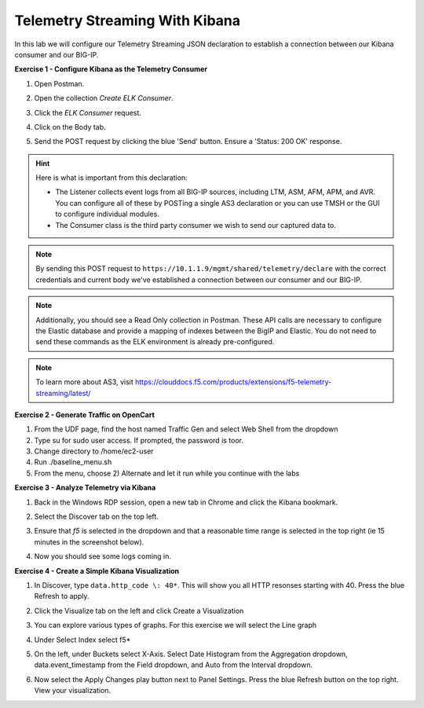 Telemetry Streaming With Kibana
===============================

In this lab we will configure our Telemetry Streaming JSON declaration to establish a connection between our Kibana consumer and our BIG-IP. 

**Exercise 1 - Configure Kibana as the Telemetry Consumer**

#. Open Postman.

#. Open the collection `Create ELK Consumer`. 

#. Click the `ELK Consumer` request.

#. Click on the Body tab. 

   .. image:: ./elkbody.jpg

#. Send the POST request by clicking the blue 'Send' button. Ensure a 'Status: 200 OK' response.  

   .. image:: ./elkresponse.jpg

.. hint:: Here is what is important from this declaration: 

   * The Listener collects event logs from all BIG-IP sources, including LTM, ASM, AFM, APM, and AVR. You can configure all of these by POSTing a single AS3 declaration or you can use TMSH or the GUI to configure individual modules.  

   * The Consumer class is the third party consumer we wish to send our captured data to. 

.. note:: By sending this POST request to ``https://10.1.1.9/mgmt/shared/telemetry/declare`` with the correct credentials and current body we've established a connection between our consumer and our BIG-IP. 

.. note:: Additionally, you should see a Read Only collection in Postman.  These API calls are necessary to configure the Elastic database and provide a mapping of indexes between the BigIP and Elastic.  You do not need to send these commands as the ELK environment is already pre-configured.

.. note:: To learn more about AS3, visit https://clouddocs.f5.com/products/extensions/f5-telemetry-streaming/latest/ 

**Exercise 2 - Generate Traffic on OpenCart**
  
#. From the UDF page, find the host named Traffic Gen and select Web Shell from the dropdown 

#. Type su for sudo user access. If prompted, the password is toor.  

#. Change directory to /home/ec2-user

#. Run ./baseline_menu.sh

#. From the menu, choose 2) Alternate and let it run while you continue with the labs 

**Exercise 3 - Analyze Telemetry via Kibana**

#. Back in the Windows RDP session, open a new tab in Chrome and click the Kibana bookmark.

#. Select the Discover tab on the top left.

#. Ensure that `f5` is selected in the dropdown and that a reasonable time range is selected in the top right (ie 15 minutes in the screenshot below).

   .. image:: ./f5selected.jpg

#. Now you should see some logs coming in. 

**Exercise 4 - Create a Simple Kibana Visualization**

#. In Discover, type ``data.http_code \: 40*``. This will show you all HTTP resonses starting with 40. Press the blue Refresh to apply.

   .. image:: ./kib_1.png

#. Click the Visualize tab on the left and click Create a Visualization

#. You can explore various types of graphs. For this exercise we will select the Line graph

#. Under Select Index select f5\*

#. On the left, under Buckets select X-Axis. Select Date Histogram from the Aggregation dropdown, data.event_timestamp from the Field dropdown, and Auto from the Interval dropdown.

   .. image:: ./kib_2.png

#. Now select the Apply Changes play button next to Panel Settings. Press the blue Refresh button on the top right. View your visualization.

   .. image:: ./kib_3.png
